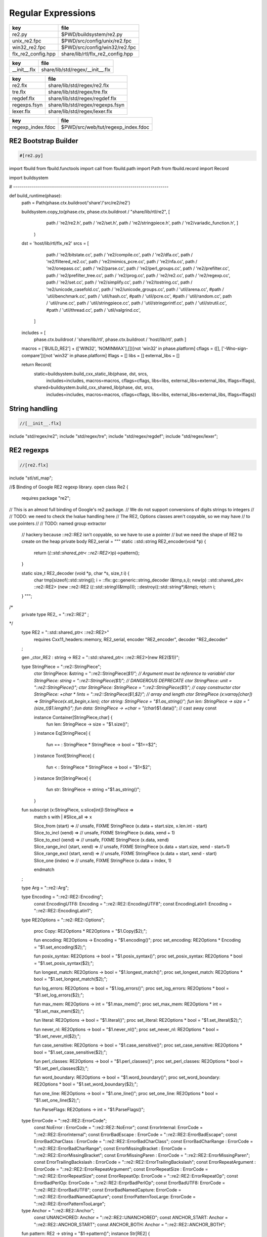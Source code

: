
===================
Regular Expressions
===================

================== ================================
key                file                             
================== ================================
re2.py             $PWD/buildsystem/re2.py          
unix_re2.fpc       $PWD/src/config/unix/re2.fpc     
win32_re2.fpc      $PWD/src/config/win32/re2.fpc    
flx_re2_config.hpp share/lib/rtl/flx_re2_config.hpp 
================== ================================

============ ================================
key          file                             
============ ================================
__init__.flx share/lib/std/regex/__init__.flx 
============ ================================

============ ================================
key          file                             
============ ================================
re2.flx      share/lib/std/regex/re2.flx      
tre.flx      share/lib/std/regex/tre.flx      
regdef.flx   share/lib/std/regex/regdef.flx   
regexps.fsyn share/lib/std/regex/regexps.fsyn 
lexer.flx    share/lib/std/regex/lexer.flx    
============ ================================

================= ==================================
key               file                               
================= ==================================
regexp_index.fdoc $PWD/src/web/tut/regexp_index.fdoc 
================= ==================================


RE2 Bootstrap Builder
=====================


.. code-block:: python

  #[re2.py]

import fbuild
from fbuild.functools import call
from fbuild.path import Path
from fbuild.record import Record

import buildsystem

# ------------------------------------------------------------------------------

def build_runtime(phase):
    path = Path(phase.ctx.buildroot/'share'/'src/re2/re2')

    buildsystem.copy_to(phase.ctx, phase.ctx.buildroot / "share/lib/rtl/re2", [
        path / 're2/re2.h',
        path / 're2/set.h',
        path / 're2/stringpiece.h',
        path / 're2/variadic_function.h',
        ]
     )

    dst = 'host/lib/rtl/flx_re2'
    srcs = [
        path / 're2/bitstate.cc',
        path / 're2/compile.cc',
        path / 're2/dfa.cc',
        path / 're2/filtered_re2.cc',
        path / 're2/mimics_pcre.cc',
        path / 're2/nfa.cc',
        path / 're2/onepass.cc',
        path / 're2/parse.cc',
        path / 're2/perl_groups.cc',
        path / 're2/prefilter.cc',
        path / 're2/prefilter_tree.cc',
        path / 're2/prog.cc',
        path / 're2/re2.cc',
        path / 're2/regexp.cc',
        path / 're2/set.cc',
        path / 're2/simplify.cc',
        path / 're2/tostring.cc',
        path / 're2/unicode_casefold.cc',
        path / 're2/unicode_groups.cc',
        path / 'util/arena.cc',
        #path / 'util/benchmark.cc',
        path / 'util/hash.cc',
        #path / 'util/pcre.cc',
        #path / 'util/random.cc',
        path / 'util/rune.cc',
        path / 'util/stringpiece.cc',
        path / 'util/stringprintf.cc',
        path / 'util/strutil.cc',
        #path / 'util/thread.cc',
        path / 'util/valgrind.cc',
     ]
    includes = [
      phase.ctx.buildroot / 'share/lib/rtl',
      phase.ctx.buildroot / 'host/lib/rtl',
      path ]
    macros = ['BUILD_RE2'] + (['WIN32', 'NOMINMAX'],[])[not 'win32' in phase.platform]
    cflags = ([], ['-Wno-sign-compare'])[not 'win32' in phase.platform]
    lflags = []
    libs = []
    external_libs = []

    return Record(
        static=buildsystem.build_cxx_static_lib(phase, dst, srcs,
            includes=includes,
            macros=macros,
            cflags=cflags,
            libs=libs,
            external_libs=external_libs,
            lflags=lflags),
        shared=buildsystem.build_cxx_shared_lib(phase, dst, srcs,
            includes=includes,
            macros=macros,
            cflags=cflags,
            libs=libs,
            external_libs=external_libs,
            lflags=lflags))


String handling
===============


.. code-block:: felix

  //[__init__.flx]
include "std/regex/re2";
include "std/regex/tre";
include "std/regex/regdef";
include "std/regex/lexer";



RE2 regexps
===========


.. code-block:: felix

  //[re2.flx]

include "stl/stl_map";

//$ Binding of Google RE2 regexp library.
open class Re2 {
  requires package "re2";

// This is an almost full binding of Google's re2 package.
// We do not support conversions of digits strings to integers
//
// TODO: we need to check the lvalue handling here
// The RE2, Options classes aren't copyable, so we may have
// to use pointers
//
// TODO: named group extractor

  // hackery because ::re2::RE2 isn't copyable, so we have to use a pointer
  // but we need the shape of RE2 to create on the heap
  private body RE2_serial = """
  static ::std::string RE2_encoder(void *p) { 
    return (*(::std::shared_ptr< ::re2::RE2>*)p)->pattern(); 
  }

  static size_t RE2_decoder (void *p, char *s, size_t i) { 
    char tmp[sizeof(::std::string)];
    i = ::flx::gc::generic::string_decoder (&tmp,s,i);
    new(p) ::std::shared_ptr< ::re2::RE2> (new ::re2::RE2 (*(::std::string*)(&tmp)));
    ::destroy((::std::string*)&tmp);
    return i;
  }
  """; 
/*
  private type RE2_ = "::re2::RE2" 
  ;
*/
  type RE2 = "::std::shared_ptr< ::re2::RE2>" 
    requires Cxx11_headers::memory,
    RE2_serial, encoder "RE2_encoder", decoder "RE2_decoder"
  ;

  gen _ctor_RE2 : string -> RE2 = "::std::shared_ptr< ::re2::RE2>(new RE2($1))";


  type StringPiece = "::re2::StringPiece";
    ctor StringPiece: &string = "::re2::StringPiece(*$1)"; // Argument must be reference to variable!
    ctor StringPiece: string = "::re2::StringPiece($1)"; // DANGEROUS DEPRECATE
    ctor StringPiece: unit = "::re2::StringPiece()";
    ctor StringPiece: StringPiece = "::re2::StringPiece($1)"; // copy constructor
    ctor StringPiece: +char * !ints = "::re2::StringPiece($1,$2)"; // array and length
    ctor StringPiece (x:varray[char]) => StringPiece(x.stl_begin,x.len);
    ctor string: StringPiece = "$1.as_string()";
    fun len: StringPiece -> size = "(size_t)$1.length()";
    fun data: StringPiece -> +char = "(char*)$1.data()"; // cast away const
 
 
    instance Container[StringPiece,char] {
      fun len: StringPiece -> size = "$1.size()";
    }
    instance Eq[StringPiece] {
      fun == : StringPiece * StringPiece -> bool = "$1==$2";
    }
    instance Tord[StringPiece] {
      fun < : StringPiece * StringPiece -> bool = "$1<$2";
    }
    instance Str[StringPiece] {
      fun str: StringPiece -> string ="$1.as_string()";
    }

  fun subscript (x:StringPiece, s:slice[int]):StringPiece =>
    match s with
    | #Slice_all => x

    | Slice_from (start) => 
      // unsafe, FIXME
      StringPiece (x.data + start.size, x.len.int - start)

    | Slice_to_incl (xend) =>
      // unsafe, FIXME
      StringPiece (x.data, xend + 1)

    | Slice_to_excl (xend) => 
      // unsafe, FIXME
      StringPiece (x.data, xend)

    | Slice_range_incl (start, xend) => 
      // unsafe, FIXME
      StringPiece (x.data + start.size, xend - start+1)

    | Slice_range_excl (start, xend) => 
      // unsafe, FIXME
      StringPiece (x.data + start, xend - start)

    | Slice_one (index) =>
      // unsafe, FIXME
      StringPiece (x.data + index, 1)
    endmatch
  ;

  type Arg = "::re2::Arg";

  type Encoding = "::re2::RE2::Encoding";
    const EncodingUTF8: Encoding = "::re2::RE2::EncodingUTF8";
    const EncodingLatin1: Encoding = "::re2::RE2::EncodingLatin1";

  type RE2Options = "::re2::RE2::Options";

    proc Copy: RE2Options * RE2Options = "$1.Copy($2);";

    fun encoding: RE2Options -> Encoding = "$1.encoding()";
    proc set_encoding: RE2Options * Encoding = "$1.set_encoding($2);";
    
    fun posix_syntax: RE2Options -> bool = "$1.posix_syntax()";
    proc set_posix_syntax: RE2Options * bool = "$1.set_posix_syntax($2);";

    fun longest_match: RE2Options -> bool = "$1.longest_match()";
    proc set_longest_match: RE2Options * bool = "$1.set_longest_match($2);";
    
    fun log_errors: RE2Options -> bool = "$1.log_errors()";
    proc set_log_errors: RE2Options * bool = "$1.set_log_errors($2);";
    
    fun max_mem: RE2Options -> int = "$1.max_mem()";
    proc set_max_mem: RE2Options * int = "$1.set_max_mem($2);";
    
    fun literal: RE2Options -> bool = "$1.literal()";
    proc set_literal: RE2Options * bool = "$1.set_literal($2);";

    fun never_nl: RE2Options -> bool = "$1.never_nl()";
    proc set_never_nl: RE2Options * bool = "$1.set_never_nl($2);";
    
    fun case_sensitive: RE2Options -> bool = "$1.case_sensitive()";
    proc set_case_sensitive: RE2Options * bool = "$1.set_case_sensitive($2);";
    
    fun perl_classes: RE2Options -> bool = "$1.perl_classes()";
    proc set_perl_classes: RE2Options * bool = "$1.set_perl_classes($2);";
    
    fun word_boundary: RE2Options -> bool = "$1.word_boundary()";
    proc set_word_boundary: RE2Options * bool = "$1.set_word_boundary($2);";
    
    fun one_line: RE2Options -> bool = "$1.one_line()";
    proc set_one_line: RE2Options * bool = "$1.set_one_line($2);";

    fun ParseFlags: RE2Options -> int = "$1.ParseFlags()";
   
  type ErrorCode = "::re2::RE2::ErrorCode";
    const NoError : ErrorCode = "::re2::RE2::NoError";
    const ErrorInternal: ErrorCode = "::re2::RE2::ErrorInternal";
    const ErrorBadEscape : ErrorCode = "::re2::RE2::ErrorBadEscape";
    const ErrorBadCharClass : ErrorCode = "::re2::RE2::ErrorBadCharClass";
    const ErrorBadCharRange : ErrorCode = "::re2::RE2::ErrorBadCharRange";
    const ErrorMissingBracket : ErrorCode = "::re2::RE2::ErrorMissingBracket";
    const ErrorMissingParen : ErrorCode = "::re2::RE2::ErrorMissingParen";
    const ErrorTrailingBackslash : ErrorCode = "::re2::RE2::ErrorTrailingBackslash";
    const ErrorRepeatArgument : ErrorCode = "::re2::RE2::ErrorRepeatArgument";
    const ErrorRepeatSize : ErrorCode = "::re2::RE2::ErrorRepeatSize";
    const ErrorRepeatOp: ErrorCode = "::re2::RE2::ErrorRepeatOp";
    const ErrorBadPerlOp: ErrorCode = "::re2::RE2::ErrprBadPerlOp";
    const ErrorBadUTF8: ErrorCode = "::re2::RE2::ErrorBadUTF8";
    const ErrorBadNamedCapture: ErrorCode = "::re2::RE2::ErrorBadNamedCapture";
    const ErrorPatternTooLarge: ErrorCode = "::re2::RE2::ErrorPatternTooLarge";

  type Anchor = "::re2::RE2::Anchor";
    const UNANCHORED: Anchor = "::re2::RE2::UNANCHORED";
    const ANCHOR_START: Anchor = "::re2::RE2::ANCHOR_START";
    const ANCHOR_BOTH: Anchor = "::re2::RE2::ANCHOR_BOTH";

  fun pattern: RE2 -> string = "$1->pattern()";
  instance Str[RE2] {
    fun str (r:RE2) => r.pattern;
  }

  fun error: RE2 -> string = "$1->error()";
  fun error_code: RE2 -> ErrorCode = "$1->error_code()";
  fun error_arg: RE2 -> string = "$1->error_arg()";
  fun ok: RE2 -> bool = "$1->ok()";
  fun ProgramSize: RE2 -> int = "$1->ProgramSize()";

  gen GlobalReplace: &string * RE2 * StringPiece -> int = "::re2::RE2::GlobalReplace($1, *$2, $3)";
  gen Extract: StringPiece * RE2 * StringPiece * &string -> bool = "::re2::RE2::Extract($1, *$2, $3, $4)";

  fun QuoteMeta: StringPiece -> string = "::re2::RE2::QuoteMeta($1)";
 
  fun PossibleMatchRange: RE2 * &string * &string * int -> bool = "$1->PossibleMatchRange($2,$3,$3,$4)";
  fun NumberOfCapturingGroups: RE2 -> int = "$1->NumberOfCapturingGroups()";
  fun NamedCapturingGroups: RE2 -> Stl_Map::stl_map[string, int] = "$1->NamedCapturingGroups()";

  // this function is fully general, just needs an anchor
  gen Match: RE2 * StringPiece * int * Anchor * +StringPiece * int -> bool = 
    "$1->Match($2, $3, $2.length(),$4, $5, $6)"
   ;

  noinline gen Match(re:RE2, var s:string) : opt[varray[string]] = {
    var emptystring = "";
    var n = NumberOfCapturingGroups re;
    var v = varray[StringPiece] (n.size+1,StringPiece emptystring);
    var Match-result = Match (re, StringPiece s, 0, ANCHOR_BOTH, v.stl_begin, n+1);
    return 
      if Match-result then
        Some$ map string of (StringPiece) v
      else 
        None[varray[string]]
    ;
  }

  gen apply (re:RE2, s:string) => Match (re,s);

  fun CheckRewriteString: RE2 * StringPiece * &string -> bool = "$1->CheckRewriteString($2, $3)";

  instance Set[RE2, string] {
    fun \in : string * RE2 -> bool =
      "$2->Match(::re2::StringPiece($1),0, ::re2::StringPiece($1).length(),::re2::RE2::ANCHOR_BOTH, (::re2::StringPiece*)0, 0)"
    ;
  }

  gen iterator (re2:string, var target:string) => iterator (RE2 re2, target);

  instance Iterable[RE2 * string, varray[string]] {
    gen iterator (r:RE2, var target:string) () : opt[varray[string]] = {
      var emptystring = "";
      var l = len target;
      var s = StringPiece target;
      var p1 = s.data;  
      var p = 0;
      var n = NumberOfCapturingGroups(r)+1;
      var v1 = varray[StringPiece] (n.size,StringPiece emptystring);
      var v2 = varray[string] (n.size,"");
    again:>
      var result = Match(r, s, p, UNANCHORED,v1.stl_begin, n);
      if not result goto endoff;
      for var i in 0 upto n - 1 do set(v2, i.size, string(v1.i)); done
      var p2 = v1.0.data;
      assert(v1.0.len.int > 0); // prevent infinite loop
      p = (p2 - p1).int+v1.0.len.int;
      yield Some v2;
      goto again;
    endoff:>
      return None[varray[string]];
    }
  }
  inherit Streamable[RE2 * string, Varray::varray[string]];

  // Extract Some match array or None if not matching.
  fun extract (re2:string, target:string) : opt[varray[string]] => iterator (RE2 re2, target) ();
  fun extract (re2:RE2, target:string) : opt[varray[string]] => iterator (re2, target) ();

}

open Set[RE2, string];


Regular definitions
===================


.. code-block:: felix

  //[regdef.flx]

class Regdef {
  union regex =
  | Alts of list[regex]
  | Seqs of list[regex]
  | Rpt of regex * int * int
  | Charset of string
  | String of string
  | Group of regex
  | Perl of string
  ;

  private fun prec: regex -> int =
  | Perl _ => 3
  | Alts _ => 3
  | Seqs _ => 2
  | String _ => 2
  | Rpt _ => 1
  | Charset _ => 0
  | Group _ => 0
  ;

  private fun hex_digit (i:int)=>
    if i<10 then string (char (ord (char "0") + i)) 
    else string (char (ord (char "A") + i - 10))
    endif
  ;
  private fun hex2(c:char)=>
    let i = ord c in
    "\\x" + hex_digit ( i / 16 ) + hex_digit ( i % 16 )
  ;
  private fun charset_quote(c:char)=>
    if c in "0123456789ABCDEFGHIJKLMNOPQRSTUVWXYZabcdefghijklmnopqrstvuwxyz" then string c
    else hex2 c
    endif
  ;

  private fun hex(s:string when len s > 0uz)= {
    var r = ""; 
    for var i in 0uz upto len s - 1uz do
      r += charset_quote s.[i];
    done
    return r; 
  }

  fun ngrp (s:string)=> "(?:"+s+")";
  private fun cngrp (s:string, op: int, ip: int) => if ip > op then ngrp (s) else s endif; 

  fun render: regex -> string =
  | Alts rs => fold_left 
   (fun (acc:string) (elt:regex)=> 
     (if acc == "" then "" else acc + "|" endif) + (render elt)) 
    "" rs
  | Seqs rs => fold_left 
    (fun (acc:string) (elt:regex)=> acc + cngrp(render elt,2,prec elt))
    "" rs
  | Rpt (r,i,x) =>
    if i == 0 and x == -1 then ngrp (render r) + "*"
    elif i == 1 and x == -1 then ngrp (render r) + "+"
    elif i == 0 and x == 1 then ngrp (render r) + "?"
    else
      cngrp(render r,1,prec r) + "{" + str i + "," + if x < 0 then "" else str x endif + "}"
    endif

  | String s => hex(s)
  | Charset s => "[" + hex s + "]"
  | Group r => "(" + render r + ")"
  | Perl s => s
  ;
}


Syntax
======


.. code-block:: felix

  //[regexps.fsyn]

//$ Syntax for regular definitions.
//$ Binds to library class Regdef,
//$ which in turn binds to the binding of Google RE2.
SCHEME """(define (regdef x) `(ast_lookup (,(noi 'Regdef) ,x ())))""";

syntax regexps {
  priority 
    ralt_pri <
    rseq_pri <
    rpostfix_pri <
    ratom_pri
  ;

 
  //$ Regular definition binder.
  //$ Statement to name a regular expression.
  //$ The expression may contain names of previously named regular expressions.
  //$ Defines the LHS symbol as a value of type Regdef::regex.
  stmt := "regdef" sdeclname "=" sregexp[ralt_pri] ";" =># 
    """
    `(ast_val_decl ,_sr ,(first _2) ,(second _2) (some ,(regdef "regex" )) (some ,_4))
    """;

  //$ Inline regular expression.
  //$ Can be used anywhere in Felix code.
  //$ Returns a a value of type Regdef::regex.
  x[sapplication_pri] := "regexp" "(" sregexp[ralt_pri] ")" =># "_3";

  //$ Alternatives.
  private sregexp[ralt_pri] := sregexp[>ralt_pri] ("|" sregexp[>ralt_pri])+ =># 
    """`(ast_apply ,_sr (  
      ,(regdef "Alts")
      (ast_apply ,_sr (,(noi 'list) ,(cons _1 (map second _2))))))"""
  ;

  //$ Sequential concatenation.
  private sregexp[rseq_pri] := sregexp[>rseq_pri] (sregexp[>rseq_pri])+ =># 
    """`(ast_apply ,_sr ( 
      ,(regdef "Seqs")
      (ast_apply ,_sr (,(noi 'list) ,(cons _1 _2)))))"""
  ;


  //$ Postfix star (*).
  //$ Kleene closure: zero or more repetitions.
  private sregexp[rpostfix_pri] := sregexp[rpostfix_pri] "*" =># 
    """`(ast_apply ,_sr ( ,(regdef "Rpt") (,_1,0,-1)))"""
  ;

  //$ Postfix plus (+).
  //$ One or more repetitions.
  private sregexp[rpostfix_pri] := sregexp[rpostfix_pri] "+" =>#
    """`(ast_apply ,_sr ( ,(regdef "Rpt") (,_1,1,-1)))"""
  ;

  //$ Postfix question mark (?).
  //$ Optional. Zero or one repetitions.
  private sregexp[rpostfix_pri] := sregexp[rpostfix_pri] "?" =>#
    """`(ast_apply ,_sr (,(regdef "Rpt") (,_1,0,1)))"""
  ;

  //$ Parenthesis. Non-capturing group.
  private sregexp[ratom_pri] := "(" sregexp[ralt_pri] ")" =># "_2";

  //$ Group psuedo function.
  //$ Capturing group.
  private sregexp[ratom_pri] := "group" "(" sregexp[ralt_pri] ")" =># 
    """`(ast_apply ,_sr ( ,(regdef "Group") ,_3))"""
  ;

  //$ The charset prefix operator.
  //$ Treat the string as a set of characters,
  //$ that is, one of the contained characters.
  private sregexp[ratom_pri] := "charset" String =># 
    """`(ast_apply ,_sr ( ,(regdef "Charset") ,_2))"""
  ;

  //$ The string literal.
  //$ The given sequence of characters.
  //$ Any valid Felix string can be used here.
  private sregexp[ratom_pri] := String =># 
    """`(ast_apply ,_sr ( ,(regdef "String") ,_1)) """
  ;

  //$ The Perl psuedo function.
  //$ Treat the argument string expression as
  //$ a Perl regular expression, with constraints
  //$ as specified for Google RE2.
  private sregexp[ratom_pri] := "perl" "(" sexpr ")" =># 
    """`(ast_apply ,_sr ( ,(regdef "Perl") ,_3)) """
  ;

  //$ The regex psuedo function.
  //$ Treat the argument Felix expression of type Regdef::regex
  //$ as a regular expression.
  private sregexp[ratom_pri] := "regex" "(" sexpr ")" =># "_3";

  //$ Identifier.
  //$ Must name a previously defined variable of type Regdef:;regex.
  //$ For example, the LHS of a regdef binder.
  private sregexp[ratom_pri] := sname=># "`(ast_name ,_sr ,_1 ())";
 
}


Lexer
=====


.. code-block:: felix

  //[lexer.flx]
class Lexer
{
  pod type lex_iterator = "char const*";
  fun start_iterator : string -> lex_iterator = "$1.c_str()";
  fun end_iterator: string -> lex_iterator = "$1.c_str()+$1.size()";
  fun bounds (x:string): lex_iterator * lex_iterator = {
    return
      start_iterator x,
      end_iterator x
    ;
  }
  fun string_between: lex_iterator * lex_iterator -> string =
   "::std::string($1,$2)";

  fun + : lex_iterator * int -> lex_iterator = "$1 + $2";
  fun - : lex_iterator * int -> lex_iterator = "$1 - $2";
  fun - : lex_iterator * lex_iterator -> int = "$1 - $2";
  fun deref: lex_iterator -> char = "*$1";
}

instance Eq[Lexer::lex_iterator] {
  fun == :Lexer::lex_iterator * Lexer::lex_iterator -> bool = "$1==$2";
}

instance Tord[Lexer::lex_iterator] {
  fun < :Lexer::lex_iterator * Lexer::lex_iterator -> bool = "$1<$2";
}

open Eq[Lexer::lex_iterator];


Config
======


.. code-block:: text

Name: Re2
Description: Google Re2 regexp library
provides_dlib: -lflx_re2_dynamic
provides_slib: -lflx_re2_static
includes: '"re2/re2.h"'
library: flx_re2
macros: BUILD_RE2
srcdir: src/re2/re2
headers: re2/(re2|set|stringpiece|variadic_function)\.h  
src: re2/[^/]*\.cc|util/arena\.cc|util/hash\.cc|util/rune\.cc|util/stringpiece\.cc|util/strutil.cc|util/stringprintf\.cc|util/valgrind\.cc
build_includes: src/re2/re2


.. code-block:: text

Name: Re2
Description: Google Re2 regexp library
provides_dlib: /DEFAULTLIB:flx_re2_dynamic
provides_slib: /DEFAULTLIB:flx_re2_static
includes: '"re2/re2.h"'
library: flx_re2
macros: BUILD_RE2 WIN32 NOMINMAX
srcdir: src\re2\re2
headers: re2\\(re2|set|stringpiece|variadic_function)\.h  
src: re2\\[^\\]*\.cc|util\\arena\.cc|util\\hash\.cc|util\\rune\.cc|util\\stringpiece\.cc|util\\strutil.cc|util\\stringprintf\.cc|util\\valgrind\.cc
build_includes: src/re2/re2


.. code-block:: cpp

  //[flx_re2_config.hpp]
#ifndef __FLX_RE2_CONFIG_H__
#define __FLX_RE2_CONFIG_H__
#include "flx_rtl_config.hpp"
#ifdef BUILD_RE2
#define RE2_EXTERN FLX_EXPORT
#else
#define RE2_EXTERN FLX_IMPORT
#endif
#endif





